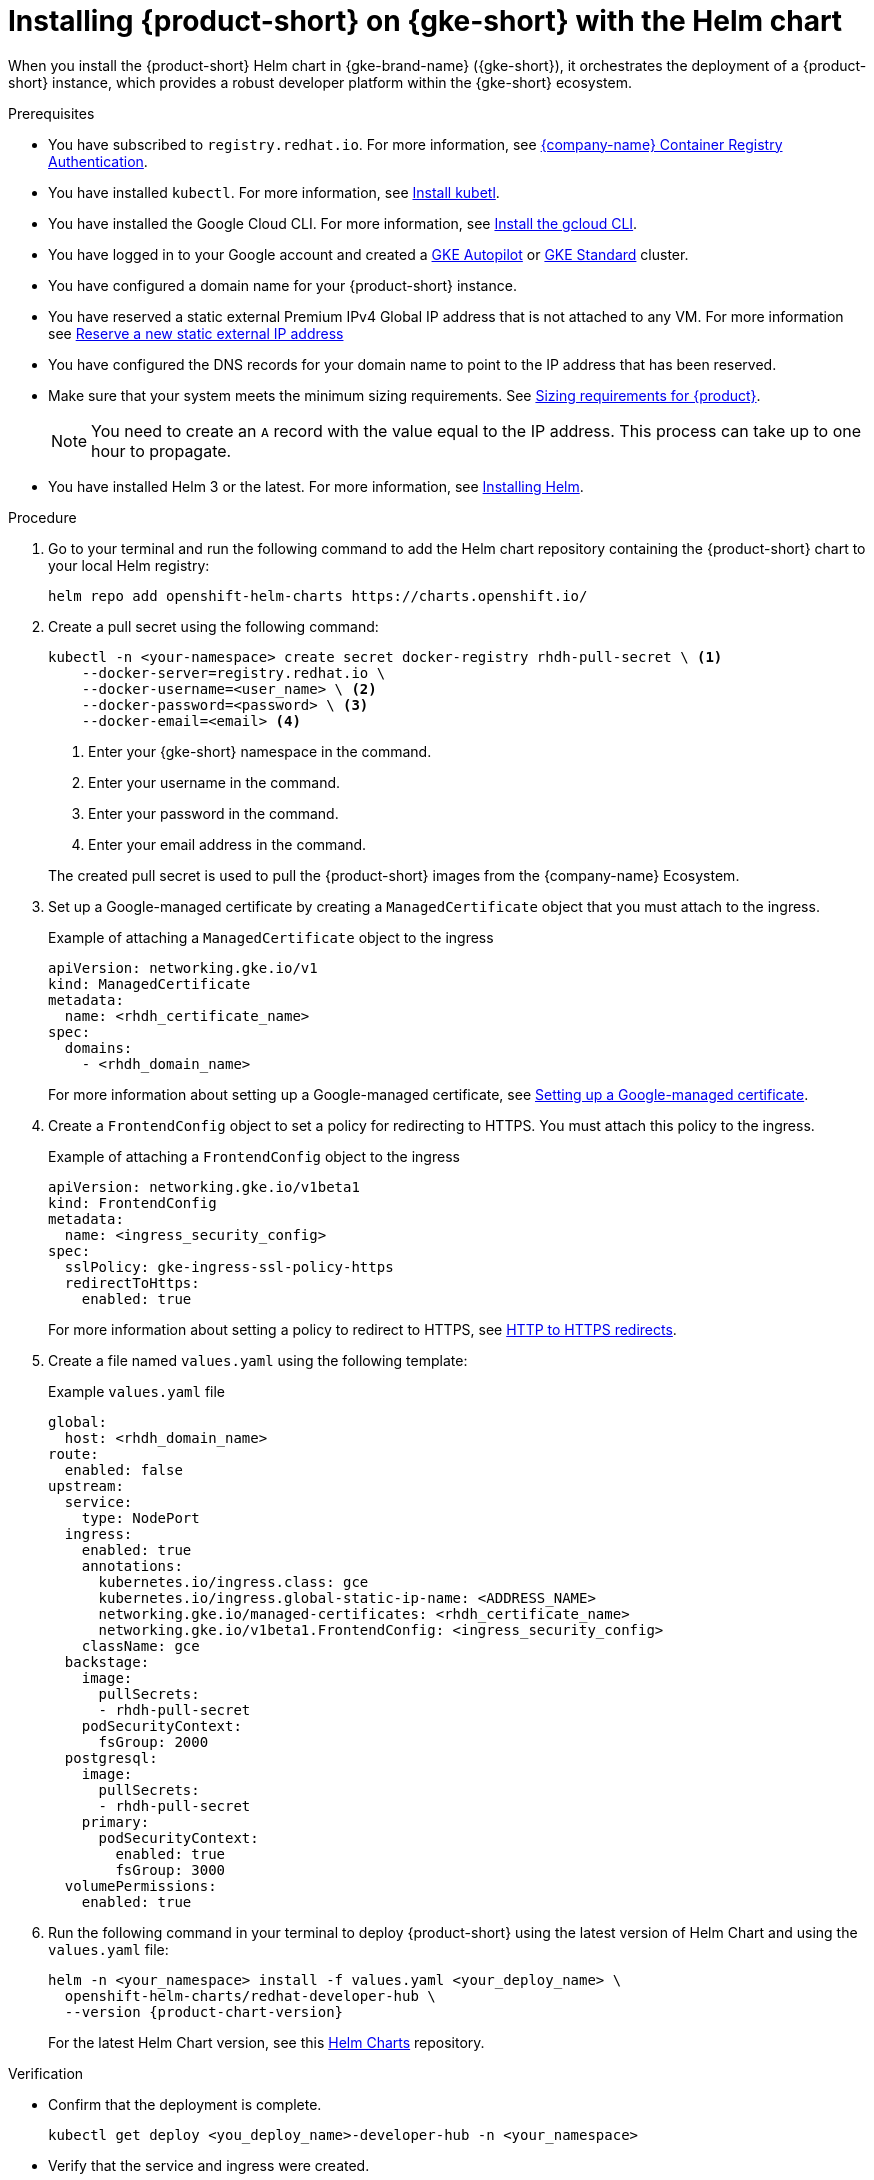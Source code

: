 [id='proc-rhdh-deploy-gke-helm_{context}']
= Installing {product-short} on {gke-short} with the Helm chart

When you install the {product-short} Helm chart in {gke-brand-name} ({gke-short}), it orchestrates the deployment of a {product-short} instance, which provides a robust developer platform within the {gke-short} ecosystem.

.Prerequisites
* You have subscribed to `registry.redhat.io`. For more information, see https://access.redhat.com/RegistryAuthentication[{company-name} Container Registry Authentication].
* You have installed `kubectl`. For more information, see https://kubernetes.io/docs/tasks/tools/#kubectl[Install kubetl].
* You have installed the Google Cloud CLI. For more information, see https://cloud.google.com/sdk/docs/install[Install the gcloud CLI].
* You have logged in to your Google account and created a https://cloud.google.com/kubernetes-engine/docs/how-to/creating-an-autopilot-cluster[GKE Autopilot] or https://cloud.google.com/kubernetes-engine/docs/how-to/creating-a-zonal-cluster[GKE Standard] cluster.
* You have configured a domain name for your {product-short} instance.
* You have reserved a static external Premium IPv4 Global IP address that is not attached to any VM. For more information see https://cloud.google.com/vpc/docs/reserve-static-external-ip-address#reserve_new_static[Reserve a new static external IP address]
* You have configured the DNS records for your domain name to point to the IP address that has been reserved.
* Make sure that your system meets the minimum sizing requirements. See link:{about-book-url}#rhdh-sizing_about-rhdh[Sizing requirements for {product}].
+
[NOTE]
====
You need to create an `A` record with the value equal to the IP address. This process can take up to one hour to propagate.
====
* You have installed Helm 3 or the latest. For more information, see https://helm.sh/docs/intro/install[Installing Helm].

.Procedure
. Go to your terminal and run the following command to add the Helm chart repository containing the {product-short} chart to your local Helm registry:
+
--
[source,terminal]
----
helm repo add openshift-helm-charts https://charts.openshift.io/
----
--

. Create a pull secret using the following command:
+
--
[source,terminal]
----
kubectl -n <your-namespace> create secret docker-registry rhdh-pull-secret \ <1>
    --docker-server=registry.redhat.io \
    --docker-username=<user_name> \ <2>
    --docker-password=<password> \ <3>
    --docker-email=<email> <4>
----
<1> Enter your {gke-short} namespace in the command.
<2> Enter your username in the command.
<3> Enter your password in the command.
<4> Enter your email address in the command.

The created pull secret is used to pull the {product-short} images from the {company-name} Ecosystem.
--

. Set up a Google-managed certificate by creating a `ManagedCertificate` object that you must attach to the ingress.
+
--
.Example of attaching a `ManagedCertificate` object to the ingress
[source,yaml,subs="attributes+"]
----
apiVersion: networking.gke.io/v1
kind: ManagedCertificate
metadata:
  name: <rhdh_certificate_name>
spec:
  domains:
    - <rhdh_domain_name>
----
--
For more information about setting up a Google-managed certificate, see https://cloud.google.com/kubernetes-engine/docs/how-to/managed-certs?hl=en#setting_up_a_google-managed_certificate[Setting up a Google-managed certificate].

. Create a `FrontendConfig` object to set a policy for redirecting to HTTPS. You must attach this policy to the ingress. 
+
--
.Example of attaching a `FrontendConfig` object to the ingress
[source,yaml,subs="attributes+"]
----
apiVersion: networking.gke.io/v1beta1
kind: FrontendConfig
metadata:
  name: <ingress_security_config>
spec:
  sslPolicy: gke-ingress-ssl-policy-https
  redirectToHttps:
    enabled: true
----
--
For more information about setting a policy to redirect to HTTPS, see https://cloud.google.com/kubernetes-engine/docs/how-to/ingress-configuration?hl=en#https_redirect[HTTP to HTTPS redirects].

. Create a file named `values.yaml` using the following template:
+
.Example `values.yaml` file
[source,yaml,subs="attributes+"]
----
global:
  host: <rhdh_domain_name>
route:
  enabled: false
upstream:
  service:
    type: NodePort
  ingress:
    enabled: true
    annotations:
      kubernetes.io/ingress.class: gce
      kubernetes.io/ingress.global-static-ip-name: <ADDRESS_NAME>
      networking.gke.io/managed-certificates: <rhdh_certificate_name>
      networking.gke.io/v1beta1.FrontendConfig: <ingress_security_config>
    className: gce
  backstage:
    image:
      pullSecrets:
      - rhdh-pull-secret
    podSecurityContext:
      fsGroup: 2000
  postgresql:
    image:
      pullSecrets:
      - rhdh-pull-secret
    primary:
      podSecurityContext:
        enabled: true
        fsGroup: 3000
  volumePermissions:
    enabled: true
----
. Run the following command in your terminal to deploy {product-short} using the latest version of Helm Chart and using the `values.yaml` file:
+
[source,terminal,subs="attributes+"]
----
helm -n <your_namespace> install -f values.yaml <your_deploy_name> \
  openshift-helm-charts/redhat-developer-hub \
  --version {product-chart-version}
----
+
For the latest Helm Chart version, see this https://github.com/openshift-helm-charts/charts/tree/main/charts/redhat/redhat/redhat-developer-hub[Helm Charts] repository.

.Verification
* Confirm that the deployment is complete.
+
[source,terminal,subs="attributes+"]
----
kubectl get deploy <you_deploy_name>-developer-hub -n <your_namespace>
----

* Verify that the service and ingress were created.
+
[source,terminal,subs="attributes+"]
----
kubectl get service -n <your_namespace>
kubectl get ingress -n <your_namespace>
----
+
[NOTE]
Wait for the `ManagedCertificate` to be provisioned. This process can take a couple of hours.

* Access {product-very-short} with `https://<rhdh_domain_name>`

* To upgrade your deployment, use the following command:
+
[source,terminal,subs="attributes+"]
----
helm -n <your_namespace> upgrade -f values.yaml <your_deploy_name> openshift-helm-charts/redhat-developer-hub --version <UPGRADE_CHART_VERSION>
----

* To delete your deployment, use the following command:
+
[source,terminal,subs="attributes+"]
----
helm -n <your_namespace> delete <your_deploy_name>
----